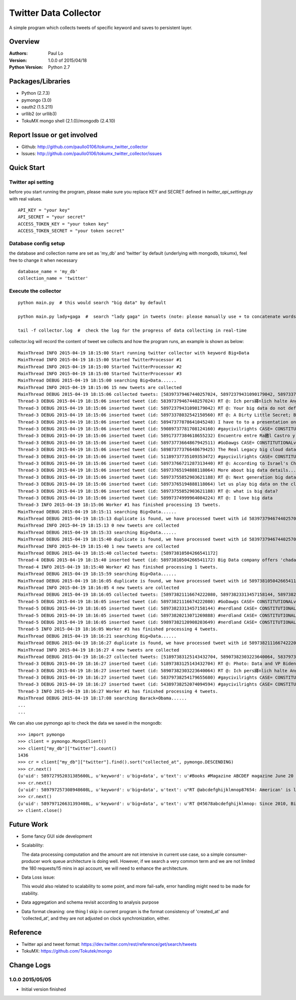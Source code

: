 ===============================
Twitter Data Collector
===============================

A simple program which collects tweets of specific keyword and saves to persistent layer.


-----------------------------
Overview
-----------------------------

:Authors: Paul Lo
:Version: 1.0.0 of 2015/04/18
:Python Version: Python 2.7

-----------------------------
Packages/Libraries
-----------------------------

- Python  (2.7.3)  
- pymongo (3.0)  
- oauth2 (1.5.211)  
- urllib2 (or urllib3)  
- TokuMX mongo shell (2.1.0)/mongodb (2.4.10)  

-----------------------------
Report Issue or get involved
-----------------------------

- Github: http://github.com/paullo0106/tokumx_twitter_collector
- Issues: http://github.com/paullo0106/tokumx_twitter_collector/issues

-----------------------------
Quick Start
-----------------------------

Twitter api setting
=============================
before you start running the program, please make sure you replace KEY and SECRET defined in *twitter_api_settings.py* with real values.


::

    API_KEY = "your key"
    API_SECRET = "your secret"
    ACCESS_TOKEN_KEY = "your token key"
    ACCESS_TOKEN_SECRET = "your token secret"

    
Database config setup
=============================
the database and collection name are set as 'my_db' and 'twitter' by default (underlying with mongodb, tokumx), feel free to change it when necessary
  
::  

    database_name = 'my_db'
    collection_name = 'twitter'
    

Execute the collector
=============================

::

  python main.py  # this would search "big data" by default

  python main.py lady+gaga  #  search "lady gaga" in tweets (note: please manually use + to concatenate words)

  tail -f collector.log  #  check the log for the progress of data collecting in real-time

collector.log will record the content of tweet we collects and how the program runs, an example is shown as below:

::


  MainThread INFO 2015-04-19 18:15:00 Start running twitter collector with keyword Big+Data
  MainThread INFO 2015-04-19 18:15:00 Started TwitterProcessor #1
  MainThread INFO 2015-04-19 18:15:00 Started TwitterProcessor #2
  MainThread INFO 2015-04-19 18:15:00 Started TwitterProcessor #3
  MainThread DEBUG 2015-04-19 18:15:00 searching Big+Data......
  MainThread INFO 2015-04-19 18:15:06 15 new tweets are collected
  MainThread DEBUG 2015-04-19 18:15:06 collected tweets: [58397379467440257024, 58972379431090179042, 58973378032542150560, 58947377878641045248, 58973774527221736641, 59089737781708124160, 589737745272176641, 58917377384618655232, 58987377376648679425, 51189737735109353472, 58973766721287313440, 58973765194888118064, 58917376512948888064, 58973755852903621188, 58997374999964084224]
  Thread-3 DEBUG 2015-04-19 18:15:06 inserted tweet (id: 58397379467440257024) RT @: Ich pers繹nlich halte Angela Merkel f羹r eine. Ich weiss nur nicht wessen Big Data is h??
  Thread-3 DEBUG 2015-04-19 18:15:06 inserted tweet (id: 58972379431090179042) RT @: Your big data do not define you.
  Thread-3 DEBUG 2015-04-19 18:15:06 inserted tweet (id: 58973378032542150560) RT @: A Dirty Little Secret; Big Data is purposefully murdering our troops through ROE http://to.co/tBr0UtETRw
  Thread-3 DEBUG 2015-04-19 18:15:06 inserted tweet (id: 58947377878641045248) I have to to a presentation on big data. Why me. No habla espa簽ol
  Thread-3 DEBUG 2015-04-19 18:15:06 inserted tweet (id: 59089737781708124160) #gaycivilrights CASE= CONSTITUTIONALviolations THAT big data led2 HAVNG JointCust butNOT 4nearly 2YEARS
  Thread-3 DEBUG 2015-04-19 18:15:06 inserted tweet (id: 58917377384618655232) Encuentro entre Ra繳l Castro y big data en Panam獺
  Thread-3 DEBUG 2015-04-19 18:15:06 inserted tweet (id: 58973773664867942511) #GoDawgs CASE= CONSTITUTIONALviolations THAT big data led2 HAVNG JointCust butNOT beingABLE 4nearly 2YEARS http://to.co/xOTB9qK5rO
  Thread-3 DEBUG 2015-04-19 18:15:06 inserted tweet (id: 58987377376648679425) The Real Legacy big cloud data Wants to Leave [Cartoon] #POTUS
  Thread-3 DEBUG 2015-04-19 18:15:06 inserted tweet (id: 51189737735109353472) #gaycivilrights CASE= CONSTITUTIONALviolations THAT git data led2 big data HAVNG JointCust butNOT beingABLE 4nearly 2YEARS
  Thread-3 DEBUG 2015-04-19 18:15:06 inserted tweet (id: 58973766721287313440) RT @: According to Israel's Channel2 News, big data
  Thread-3 DEBUG 2015-04-19 18:15:06 inserted tweet (id: 58973765194888118064) More about big data details....please visit here
  Thread-3 DEBUG 2015-04-19 18:15:06 inserted tweet (id: 58973755852903621188) RT @: Next generation big data processing tool is now available at http://......
  Thread-3 DEBUG 2015-04-19 18:15:06 inserted tweet (id: 58973765194888118064) let us play big data on the cloud #obamaWH
  Thread-3 DEBUG 2015-04-19 18:15:06 inserted tweet (id: 58973755852903621188) RT @: what is big data?
  Thread-3 DEBUG 2015-04-19 18:15:06 inserted tweet (id: 58997374999964084224) RT @: I love big data
  Thread-3 INFO 2015-04-19 18:15:06 Worker #1 has finished processing 15 tweets.
  MainThread DEBUG 2015-04-19 18:15:11 searching Big+Data......
  MainThread DEBUG 2015-04-19 18:15:13 duplicate is found, we have processed tweet with id 58397379467440257024 already.
  MainThread INFO 2015-04-19 18:15:13 0 new tweets are collected
  MainThread DEBUG 2015-04-19 18:15:33 searching Big+Data......
  MainThread DEBUG 2015-04-19 18:15:40 duplicate is found, we have processed tweet with id 58397379467440257024 already.
  MainThread INFO 2015-04-19 18:15:40 1 new tweets are collected
  MainThread DEBUG 2015-04-19 18:15:40 collected tweets: [58973810504266541172]
  Thread-4 DEBUG 2015-04-19 18:15:40 inserted tweet (id: 58973810504266541172) Big Data company offers 'chadar' at Ajmer Dargah Sharif for all
  Thread-4 INFO 2015-04-19 18:15:40 Worker #2 has finished processing 1 tweets.
  MainThread DEBUG 2015-04-19 18:15:59 searching Big+Data......
  MainThread DEBUG 2015-04-19 18:16:05 duplicate is found, we have processed tweet with id 58973810504266541172 already.
  MainThread INFO 2015-04-19 18:16:05 4 new tweets are collected
  MainThread DEBUG 2015-04-19 18:16:05 collected tweets: [58973821116674222080, 58973823313457158144, 58973820213071269888, 59897382120908203649]
  Thread-5 DEBUG 2015-04-19 18:16:05 inserted tweet (id: 58973821116674222080) #GoDawgs CASE= CONSTITUTIONALviolations JointCust big data butNOT beingABLE 4nearly 2YEARS
  Thread-5 DEBUG 2015-04-19 18:16:05 inserted tweet (id: 58973823313457158144) #nerdland CASE= CONSTITUTIONALviolations JointCust bit data butNOT beingABLE 4nearly 2YEARS
  Thread-5 DEBUG 2015-04-19 18:16:05 inserted tweet (id: 58973820213071269888) #nerdland CASE= CONSTITUTIONALviolations JointCust big data butNOT beingABLE 4nearly 2YEARS
  Thread-5 DEBUG 2015-04-19 18:16:05 inserted tweet (id: 59897382120908203649) #nerdland CASE= CONSTITUTIONALviolations JointCust big data butNOT beingABLE 4nearly 2YEARS
  Thread-5 INFO 2015-04-19 18:16:05 Worker #3 has finished processing 4 tweets.
  MainThread DEBUG 2015-04-19 18:16:21 searching Big+Data......
  MainThread DEBUG 2015-04-19 18:16:27 duplicate is found, we have processed tweet with id 58973821116674222080 already.
  MainThread INFO 2015-04-19 18:16:27 4 new tweets are collected
  MainThread DEBUG 2015-04-19 18:16:27 collected tweets: [51897383125143432704, 58907382303223640064, 58379738254179655680, 54389738252074094594]
  Thread-3 DEBUG 2015-04-19 18:16:27 inserted tweet (id: 51897383125143432704) RT @: Photo: Data and VP Biden go on a jog through the White House #LetsMove
  Thread-3 DEBUG 2015-04-19 18:16:27 inserted tweet (id: 58907382303223640064) RT @: Ich pers繹nlich halte Angela Merkel f羹r eine Marionette der USA. Ich weiss nur nicht wessen Marionette big data
  Thread-3 DEBUG 2015-04-19 18:16:27 inserted tweet (id: 58379738254179655680) #gaycivilrights CASE= CONSTITUTIONALviolations THAT led2 HAVNG big data cloud JointCust butNOT beingABLE 2C Spencer 4nearly 2YEARS
  Thread-3 DEBUG 2015-04-19 18:16:27 inserted tweet (id: 54389738252074094594) #gaycivilrights CASE= CONSTITUTIONALviolations THAT led2 HAVNG big data cloud JointCust butNOT beingABLE 2C Spencer 4nearly 2YEARS
  Thread-3 INFO 2015-04-19 18:16:27 Worker #1 has finished processing 4 tweets.
  MainThread DEBUG 2015-04-19 18:17:08 searching Barack+Obama......
  ...
  ...


We can also use pymongo api to check the data we saved in the mongodb:

::  

  >>> import pymongo
  >>> client = pymongo.MongoClient()
  >>> client["my_db"]["twitter"].count()
  1436
  >>> cr = client["my_db"]["twitter"].find().sort("collected_at", pymongo.DESCENDING)
  >>> cr.next()
  {u'uid': 589727952031385600L, u'keyword': u'big+data', u'text': u'#Books #Magazine ABCDEF magazine June 20 2011 The Bachelorette Big Data : $4.47\u2026 #Book #Bestseller', u'created_at': u'Sun Apr 19 14:26:37 +0000 2015', u'collected_at': u'2015-04-19 22:10:42', u'_id': ObjectId('5533b76283042c093dcdcd7e'), u'id': 589727952031385600L}
  >>> cr.next()
  {u'uid': 589797257308948608L, u'keyword': u'big+data', u'text': u"RT @abcdefghijklmnop87654: American' is like trying to teach big data military strategy... it just doesn't wo\u2026", u'created_at': u'Sun Apr 19 14:26:37 +0000 2015', u'collected_at': u'2015-04-19 22:10:42', u'_id': ObjectId('5533b76283042c093dcdcd7f'), u'id': 589797257308948608L}
  >>> cr.next()
  {u'uid': 589797126631393408L, u'keyword': u'big+data', u'text': u'RT @45678abcdefghijklmnop: Since 2010, Big Data is one thing I care about the most.', u'created_at': u'Sun Apr 19 14:26:07 +0000 2015', u'collected_at': u'2015-04-19 22:10:42', u'_id': ObjectId('5533b76283042c093dcdcd80'), u'id': 589797126631393408L}
  >> client.close()

  
-----------------------------
Future Work
-----------------------------

- Some fancy GUI side development
- Scalability: 
    
  The data processing computation and the amount are not intensive in current use case, so a simple consumer-producer work queue architecture is doing well. However, if we search a very common term and we are not limited the 180 requests/15 mins in api account, we will need to enhance the architecture.
- Data Loss issue: 

  This would also related to scalability to some point, and more fail-safe, error handling might need to be made for stability. 
- Data aggregation and schema revisit according to analysis purpose
- Data format cleaning:  one thing I skip in current program is the format consistency of 'created_at' and 'collected_at', and they are not adjusted on clock synchronization, either.

-----------------------------
Reference
-----------------------------

- Twitter api and tweet format: https://dev.twitter.com/rest/reference/get/search/tweets
- TokuMX:  https://github.com/Tokutek/mongo

-----------------------------
Change Logs
-----------------------------

1.0.0 2015/05/05
====================================

- Initial version finished